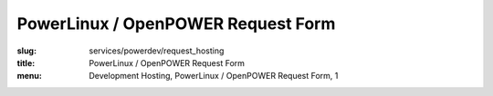 PowerLinux / OpenPOWER Request Form
===================================
:slug: services/powerdev/request_hosting
:title: PowerLinux / OpenPOWER Request Form
:menu: Development Hosting, PowerLinux / OpenPOWER Request Form, 1

.. raw:: html

    <div id="content">
    <!-- Formsender error script -->
    <script src="../../../theme/js/formsender-error.js"></script>
      <div class="field field-name-body field-type-text-with-summary field-label-hidden">
        <div class="field-items">
          <div class="field-item even" property="content:encoded">
            <p>Please use the form below to request hosting on the POWER7/POWER8 environment hosted at the OSUOSL.</p>
            <p>This access is intended only for projects who qualify and are approved by both the OSUOSL and IBM.</p>
          </div>
        </div>
      </div>
      <form class="webform-client-form" enctype="multipart/form-data" action="http://formsender.osuosl.org:80" method="post" id="webform-client-form-1086" accept-charset="UTF-8">
        <div>
          <div class="form-item webform-component webform-component-textfield" id="webform-component-name">
            <label for="edit-submitted-name">Name <span class="form-required" title="This field is required.">*</span></label>
            <input type="text" id="edit-submitted-name" name="name" value="" size="60" maxlength="128" class="form-text required" />
          </div>
          <div class="form-item webform-component webform-component-email" id="webform-component-email">
            <label for="edit-submitted-email">Email <span class="form-required" title="This field is required.">*</span></label>
            <input class="email form-text form-email required" type="email" id="edit-submitted-email" name="email" size="60" />
          </div>
          <div class="form-item webform-component webform-component-textfield" id="webform-component-project-name">
            <label for="edit-submitted-project-name">Project Name <span class="form-required" title="This field is required.">*</span></label>
            <input type="text" id="edit-submitted-project-name" name="project_name" value="" size="60" maxlength="128" class="form-text required" />
            <div class="description">Name of the open source project or education institution this request will be supporting.</div>
          </div>
          <div class="form-item webform-component webform-component-textfield" id="webform-component-community-size">
            <label for="edit-submitted-community-size">Estimated Size of  User Community <span class="form-required" title="This field is required.">*</span></label>
            <input type="text" id="edit-submitted-community-size" name="community_size" value="" size="60" maxlength="128" class="form-text required" />
            <div class="description">How many estimated users do you have in your community?</div>
          </div>
          <div class="form-item webform-component webform-component-textarea" id="webform-component-mission">
            <label for="edit-submitted-mission">Description of Project Mission <span class="form-required" title="This field is required.">*</span></label>
            <div class="form-textarea-wrapper resizable"><textarea id="edit-submitted-mission" name="project_mission" cols="60" rows="5" class="form-textarea required"></textarea></div>
            <div class="description">Please describe in detail the mission and purpose of this request in regards to how the POWER architecture will support your project. Also describe the general mission of your project.</div>
          </div>
          <div class="form-item webform-component webform-component-textarea" id="webform-component-usage">
            <label for="edit-submitted-usage">Expected usage model <span class="form-required" title="This field is required.">*</span></label>
            <div class="form-textarea-wrapper resizable"><textarea id="edit-submitted-usage" name="expected_usage_model" cols="60" rows="5" class="form-textarea required"></textarea></div>
            <div class="description">What types of activity will the machine be used for? (i.e. compile builds, performance testing, architecture troubleshooting, etc).</div>
          </div>
          <div class="form-item webform-component webform-component-textfield" id="webform-component-duration">
            <label for="edit-submitted-duration">Anticipated duration of need <span class="form-required" title="This field is required.">*</span></label>
            <input type="text" id="edit-submitted-duration" name="duration_of_need" value="" size="60" maxlength="128" class="form-text required" />
            <div class="description">How long do you expect you will need these resources? Ongoing or indefinitely are also acceptable answers.</div>
          </div>
          <div class="form-item webform-component webform-component-select" id="webform-component-power-architecture">
            <label for="edit-submitted-power-architecture">POWER Architecture <span class="form-required" title="This field is required.">*</span></label>
            <select id="edit-submitted-power-architecture" name="power_architecture" class="form-select required">
              <option value="None selected" selected="selected">- Select -</option>
              <option value="ppc64 POWER7">ppc64 POWER7</option>
              <option value="ppc64 POWER8 (Big Endian)">ppc64 POWER8 (Big Endian)</option>
              <option value="ppc64le POWER8 (Little Endian)">ppc64le POWER8 (Little Endian)</option>
            </select>
          </div>
          <div class="form-item webform-component webform-component-select" id="webform-component-flavor">
            <label for="edit-submitted-flavor">Flavor <span class="form-required" title="This field is required.">*</span></label>
            <select id="edit-submitted-flavor" name="flavor" class="form-select required">
              <option value="None selected" selected="selected">- Select -</option>
              <option value="m1_small">1 CPU, 2G RAM, 20G Disk</option>
              <option value="m1_medium">2 CPU, 4G RAM, 40G Disk</option>
              <option value="m1_large">4 CPU, 8G RAM, 80G Disk</option>
              <option value="m1_xlarge">8 CPU, 16G RAM, 160G Disk</option>
            </select>
          </div>
          <div class="form-item webform-component webform-component-number" id="webform-component-num-nodes">
            <label for="edit-submitted-num-nodes">Number of nodes <span class="form-required" title="This field is required.">*</span></label>
            <input type="number" id="edit-submitted-num-nodes" name="num_nodes" value="1" min="1" step="any" class="form-text form-number required" />
            <div class="description">Estimated number of nodes (machines) you'd like to have.</div>
          </div>
          <div class="form-item webform-component webform-component-select" id="webform-component-distribution">
            <label for="edit-submitted-distribution">Distribution <span class="form-required" title="This field is required.">*</span></label>
            <select id="edit-submitted-distribution" name="distribution" class="form-select required">
              <option value="None selected" selected="selected">- Select -</option>
              <option value="Fedora">Fedora</option>
              <option value="Debian">Debian</option>
              <option value="Ubuntu">Ubuntu</option>
              <option value="OpenSUSE">OpenSUSE</option>
              <option value="Other">Other</option>
            </select>
            <div class="description">Which Linux distribution would you like to use for your machine? This would likely be the latest stable version available for PPC. If you want a specific version, please state that in the comments section on the last page.</div>
          </div>
          <div class="form-item webform-component webform-component-select" id="webform-component-openstack-access">
            <label for="edit-submitted-openstack-access">OpenStack Access </label>
            <select id="edit-submitted-openstack-access" name="openstack_access" class="form-select">
              <option value="None selected" selected="selected">- None -</option>
              <option value="Have the OSL create the node(s) for me">Have the OSL create the node(s) for me</option>
              <option value="I'd like to have access to the Openstack GUI/API">I&#039;d like to have access to the Openstack GUI/API</option>
            </select>
            <div class="description">We use OpenStack to manage the POWER8 ppc64/ppc64le nodes. We can either create the node for you or we can grant you access to the OpenStack GUI and API and let you manage it yourself. What do you prefer?</div>
          </div>
          <div class="form-item webform-component webform-component-textarea" id="webform-component-ssh-key">
            <label for="edit-submitted-ssh-key">SSH Public Key <span class="form-required" title="This field is required.">*</span></label>
            <div class="form-textarea-wrapper resizable"><textarea id="edit-submitted-ssh-key" name="ssh_key" cols="60" rows="5" class="form-textarea required"></textarea></div>
            <div class="description">Public SSH key to be used for initial access to the system.</div>
          </div>
          <div class="form-item webform-component webform-component-textfield" id="webform-component-ibm-ltc-advocate">
            <label for="edit-submitted-ibm-ltc-advocate">IBM Linux Technology Center Advocate <span class="form-required" title="This field is required.">*</span></label>
            <input type="text" id="edit-submitted-ibm-ltc-advocate" name="ibm_LTC_advocate" value="" size="60" maxlength="128" class="form-text required" />
            <div class="description">If you do not have an IBM Advocate, one will need to be assigned prior to activating access. OSUOSL and IBM will work with the requesting project to find an appropriate advocate.</div>
          </div>
          <div class="form-item webform-component webform-component-select" id="webform-component-deployment-timeframe">
            <label for="edit-submitted-deployment-timeframe">Deployment timeframe </label>
            <select id="edit-submitted-deployment-timeframe" name="deployment_timeframe" class="form-select">
              <option value="Within 7 business Days" selected="selected">Within 7 business Days</option>
              <option value="Within 3 business Days">Within 3 business Days</option>
              <option value="Within 1 business Days">Within 1 business Day</option>
            </select>
            <div class="description">Normal turnaround for access is typically 7 business days. If you need it sooner than that, please choose which time frame you need. We will do our best to accommodate your request. </div>
          </div>
          <div class="form-item webform-component webform-component-textarea" id="webform-component-other-information">
            <label for="edit-submitted-other-information">Other information </label>
            <div class="form-textarea-wrapper resizable"><textarea id="edit-submitted-other-information" name="other_information" cols="60" rows="5" class="form-textarea"></textarea></div>
            <div class="description">Is there anything additional you would like to provide for your request?</div>
          </div>

          <!-- Formsender Settings -->
          <input type="hidden" name="last_name" value="" />
          <input type="hidden" name="token" value="15674hsda//*q23%^13jnxccv3ds54sa4g4sa532323!OoRdsfISDIdks38*(dsfjk)aS" />
          <!-- The following must be set to http://www.osuosl.org/services/powerdev/request_hosting in production -->
          <input type="hidden" name="redirect" value="http://www.osuosl.org/services/powerdev/request_hosting" />
          <input type="hidden" name="mail_subject" value="FORM: New PowerLinux/OpenPOWER Hosting Request" />
          <input type="hidden" name="send_to" value="root" />
          <!-- /Formsender Settings -->

          <div class="form-actions form-wrapper" id="edit-actions"><input type="submit" id="edit-submit" name="op" value="Submit" class="form-submit" /></div>
        </div>
      </form>
    </div>
